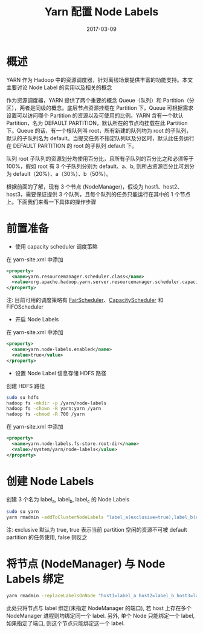 #+TITLE: Yarn 配置 Node Labels
#+DATE: 2017-03-09
#+LAYOUT: post
#+TAGS:YARN, node labels
#+CATEGORIES: 资源调度

* 概述

YARN 作为 Hadoop 中的资源调度器，针对离线场景提供丰富的功能支持。本文主要讨论 Node Label 的实用以及相关的概念

作为资源调度器，YARN 提供了两个重要的概念 Queue（队列）和 Partition（分区），两者是同级的概念。底层节点资源挂载在 Partition 下，Queue 可根据需求设置可以访问哪个 Partition 的资源以及可使用的比例。YARN 含有一个默认 Partition，名为 DEFAULT PARTITION，默认所在的节点均挂载在此 Partition 下。Queue 的话，有一个根队列叫 root，所有新建的队列均为 root 的子队列，默认的子队列名为 default。当提交任务不指定队列以及分区时，默认此任务运行在 DEFAULT PARTITION 的 root 的子队列 default 下。
#+BEGIN_HTML
<!-- more -->
#+END_HTML

队列 root 子队列的资源划分均使用百分比，且所有子队列的百分比之和必须等于 100%，假如 root 有 3 个子队列分别为 default、a、b, 则所占资源百分比可划分为 default（20%）、a（30%）、b（50%）。

根据前面的了解，现有 3 个节点 (NodeManager)，假设为 host1、host2、host3，需要保证提供 3 个队列，且每个队列的任务只能运行在其中的 1 个节点上。下面我们来看一下具体的操作步骤

* 前置准备
+ 使用 capacity scheduler 调度策略
在 yarn-site.xml 中添加
#+BEGIN_SRC xml
<property>
  <name>yarn.resourcemanager.scheduler.class</name>
  <value>org.apache.hadoop.yarn.server.resourcemanager.scheduler.capacity.CapacityScheduler</value>
</property>
#+END_SRC
注: 目前可用的调度策略有 [[https://hadoop.apache.org/docs/r2.7.2/hadoop-yarn/hadoop-yarn-site/FairScheduler.html][FairScheduler]]、[[https://hadoop.apache.org/docs/r2.7.2/hadoop-yarn/hadoop-yarn-site/CapacityScheduler.html][CapacityScheduler]] 和 FIFOScheduler
+ 开启 Node Labels
在 yarn-site.xml 中添加
#+BEGIN_SRC xml
<property>
  <name>yarn.node-labels.enabled</name>
  <value>true</value>
</property>
#+END_SRC
+ 设置 Node Label 信息存储 HDFS 路径
创建 HDFS 路径
#+BEGIN_SRC zsh
sudo su hdfs
hadoop fs -mkdir -p /yarn/node-labels
hadoop fs -chown -R yarn:yarn /yarn
hadoop fs -chmod -R 700 /yarn
#+END_SRC
在 yarn-site.xml 中添加
#+BEGIN_SRC xml
<property>
  <name>yarn.node-labels.fs-store.root-dir</name>
  <value>/system/yarn/node-labels</value>
</property>
#+END_SRC

* 创建 Node Labels
创建 3 个名为 label_a, label_b, label_c 的 Node Labels
#+BEGIN_SRC zsh
sudo su yarn
yarn rmadmin -addToClusterNodeLabels "label_a(exclusive=true),label_b(exclusive=true),label_c(exclusive=true)"
#+END_SRC
注: exclusive 默认为 true, true 表示当前 partition 空闲的资源不可被 default partition 的任务使用, false 则反之
* 将节点 (NodeManager) 与 Node Labels 绑定
#+BEGIN_SRC zsh
yarn rmadmin -replaceLabelsOnNode "host1=label_a host2=label_b host3=label_c"
#+END_SRC
此处只将节点与 label 绑定(未指定 NodeManager 的端口), 若 host 上存在多个 NodeManager 进程则均绑定同一个 label. 另外, 单个 Node 只能绑定一个 label, 如果指定了端口, 则这个节点只能绑定这一个 label.
